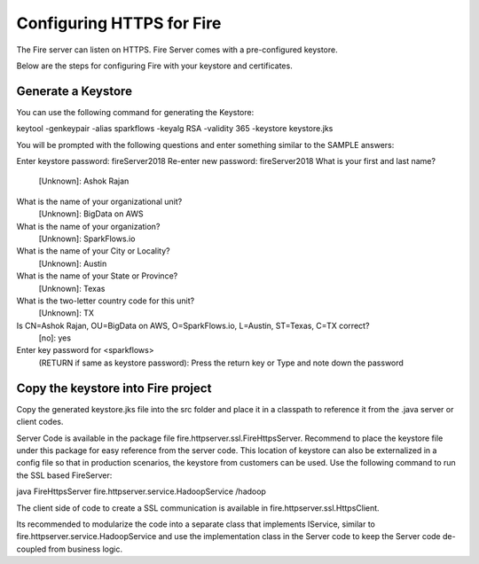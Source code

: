 Configuring HTTPS for Fire
==========================

The Fire server can listen on HTTPS. Fire Server comes with a pre-configured keystore.

Below are the steps for configuring Fire with your keystore and certificates.

Generate a Keystore
-------------------

You can use the following command for generating the Keystore:

keytool -genkeypair -alias sparkflows -keyalg RSA -validity 365 -keystore keystore.jks

You will be prompted with the following questions and enter something similar to the SAMPLE answers:

Enter keystore password: fireServer2018
Re-enter new password: fireServer2018
What is your first and last name?
  [Unknown]:  Ashok Rajan
What is the name of your organizational unit?
  [Unknown]:  BigData on AWS
What is the name of your organization?
  [Unknown]:  SparkFlows.io
What is the name of your City or Locality?
  [Unknown]:  Austin
What is the name of your State or Province?
  [Unknown]:  Texas
What is the two-letter country code for this unit?
  [Unknown]:  TX
Is CN=Ashok Rajan, OU=BigData on AWS, O=SparkFlows.io, L=Austin, ST=Texas, C=TX correct?
  [no]:  yes

Enter key password for <sparkflows>
        (RETURN if same as keystore password): Press the return key or Type and note down the password

Copy the keystore into Fire project
----------------------------------------------

Copy the generated keystore.jks file into the src folder and place it in a classpath to reference it from the .java server or client codes.

Server Code is available in the package file fire.httpserver.ssl.FireHttpsServer. Recommend to place the keystore file under this package for easy reference from the server code. This location of keystore can also be externalized in a config file so that in production scenarios, the keystore from customers can be used. Use the following command to run the SSL based FireServer:

java FireHttpsServer fire.httpserver.service.HadoopService /hadoop 

The client side of code to create a SSL communication is available in fire.httpserver.ssl.HttpsClient. 

Its recommended to modularize the code into a separate class that implements IService, similar to fire.httpserver.service.HadoopService and use the implementation class in the Server code to keep the Server code de-coupled from business logic.

